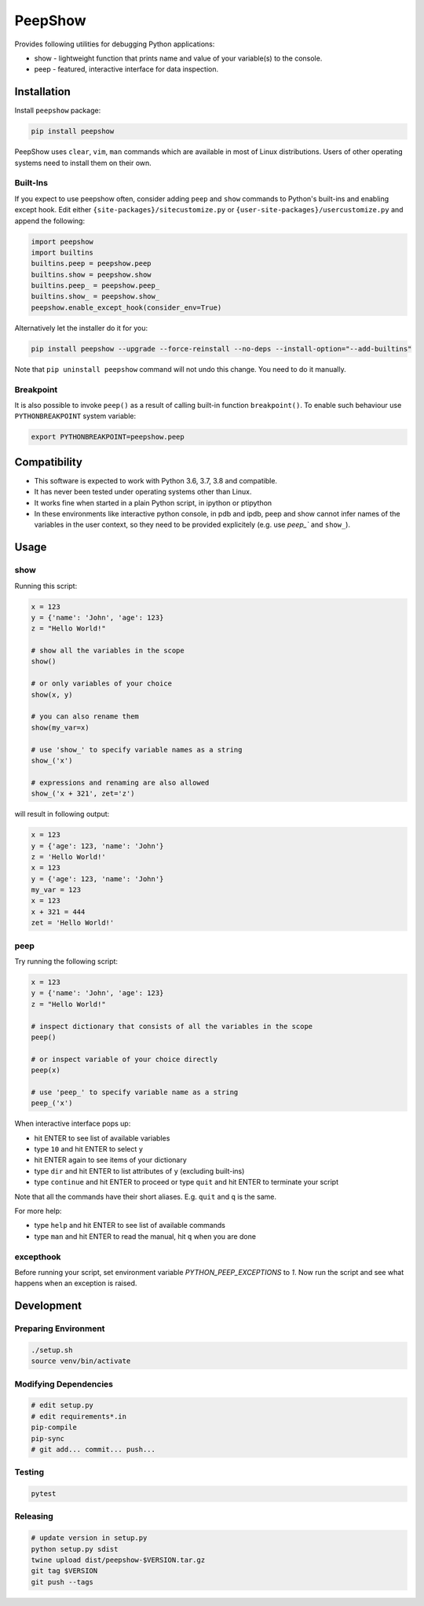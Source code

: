 PeepShow
========

Provides following utilities for debugging Python applications:

* show - lightweight function that prints name and value of your variable(s) to the console.
* peep - featured, interactive interface for data inspection.

.. image:: https://user-images.githubusercontent.com/11185582/51219128-b3127780-192f-11e9-8618-ecfff642b87f.gif

Installation
------------

Install ``peepshow`` package:

.. code-block:: bash

    pip install peepshow

PeepShow uses ``clear``, ``vim``, ``man`` commands which are available in most of Linux distributions. Users of other operating systems need to install them on their own.

Built-Ins
^^^^^^^^^

If you expect to use peepshow often, consider adding ``peep`` and ``show`` commands to Python's built-ins and enabling except hook. Edit either ``{site-packages}/sitecustomize.py`` or ``{user-site-packages}/usercustomize.py`` and append the following:

.. code-block:: python

    import peepshow
    import builtins
    builtins.peep = peepshow.peep
    builtins.show = peepshow.show
    builtins.peep_ = peepshow.peep_
    builtins.show_ = peepshow.show_
    peepshow.enable_except_hook(consider_env=True)

Alternatively let the installer do it for you:

.. code-block:: bash

        pip install peepshow --upgrade --force-reinstall --no-deps --install-option="--add-builtins"

Note that ``pip uninstall peepshow`` command will not undo this change. You need to do it manually.

Breakpoint
^^^^^^^^^^

It is also possible to invoke ``peep()`` as a result of calling built-in function ``breakpoint()``. To enable such behaviour use ``PYTHONBREAKPOINT`` system variable:

.. code-block:: bash

    export PYTHONBREAKPOINT=peepshow.peep

Compatibility
-------------

* This software is expected to work with Python 3.6, 3.7, 3.8 and compatible.
* It has never been tested under operating systems other than Linux.
* It works fine when started in a plain Python script, in ipython or ptipython
* In these environments like interactive python console, in pdb and ipdb, peep and show cannot infer names of the variables in the user context, so they need to be provided explicitely (e.g. use `peep_`` and ``show_``).

Usage
-----

show
^^^^

Running this script:

.. code-block:: python

    x = 123
    y = {'name': 'John', 'age': 123}
    z = "Hello World!"

    # show all the variables in the scope
    show()

    # or only variables of your choice
    show(x, y)

    # you can also rename them
    show(my_var=x)

    # use 'show_' to specify variable names as a string
    show_('x')

    # expressions and renaming are also allowed
    show_('x + 321', zet='z')


will result in following output:

.. code-block::

    x = 123
    y = {'age': 123, 'name': 'John'}
    z = 'Hello World!'
    x = 123
    y = {'age': 123, 'name': 'John'}
    my_var = 123
    x = 123
    x + 321 = 444
    zet = 'Hello World!'


peep
^^^^

Try running the following script:

.. code-block:: python

    x = 123
    y = {'name': 'John', 'age': 123}
    z = "Hello World!"

    # inspect dictionary that consists of all the variables in the scope
    peep()

    # or inspect variable of your choice directly
    peep(x)

    # use 'peep_' to specify variable name as a string
    peep_('x')


When interactive interface pops up:

* hit ENTER to see list of available variables
* type ``10`` and hit ENTER to select ``y``
* hit ENTER again to see items of your dictionary
* type ``dir`` and hit ENTER to list attributes of ``y`` (excluding built-ins)
* type ``continue`` and hit ENTER to proceed or type ``quit`` and hit ENTER to terminate your script

Note that all the commands have their short aliases. E.g. ``quit`` and ``q`` is the same.

For more help:

* type ``help`` and hit ENTER to see list of available commands
* type ``man`` and hit ENTER to read the manual, hit ``q`` when you are done

excepthook
^^^^^^^^^^

Before running your script, set environment variable `PYTHON_PEEP_EXCEPTIONS` to `1`. Now run the script and see what happens when an exception is raised.

Development
-----------

Preparing Environment
^^^^^^^^^^^^^^^^^^^^^

.. code-block:: bash

    ./setup.sh
    source venv/bin/activate


Modifying Dependencies
^^^^^^^^^^^^^^^^^^^^^^

.. code-block:: bash

    # edit setup.py
    # edit requirements*.in
    pip-compile
    pip-sync
    # git add... commit... push...

Testing
^^^^^^^

.. code-block:: bash

    pytest

Releasing
^^^^^^^^^

.. code-block:: bash

    # update version in setup.py
    python setup.py sdist
    twine upload dist/peepshow-$VERSION.tar.gz
    git tag $VERSION
    git push --tags



